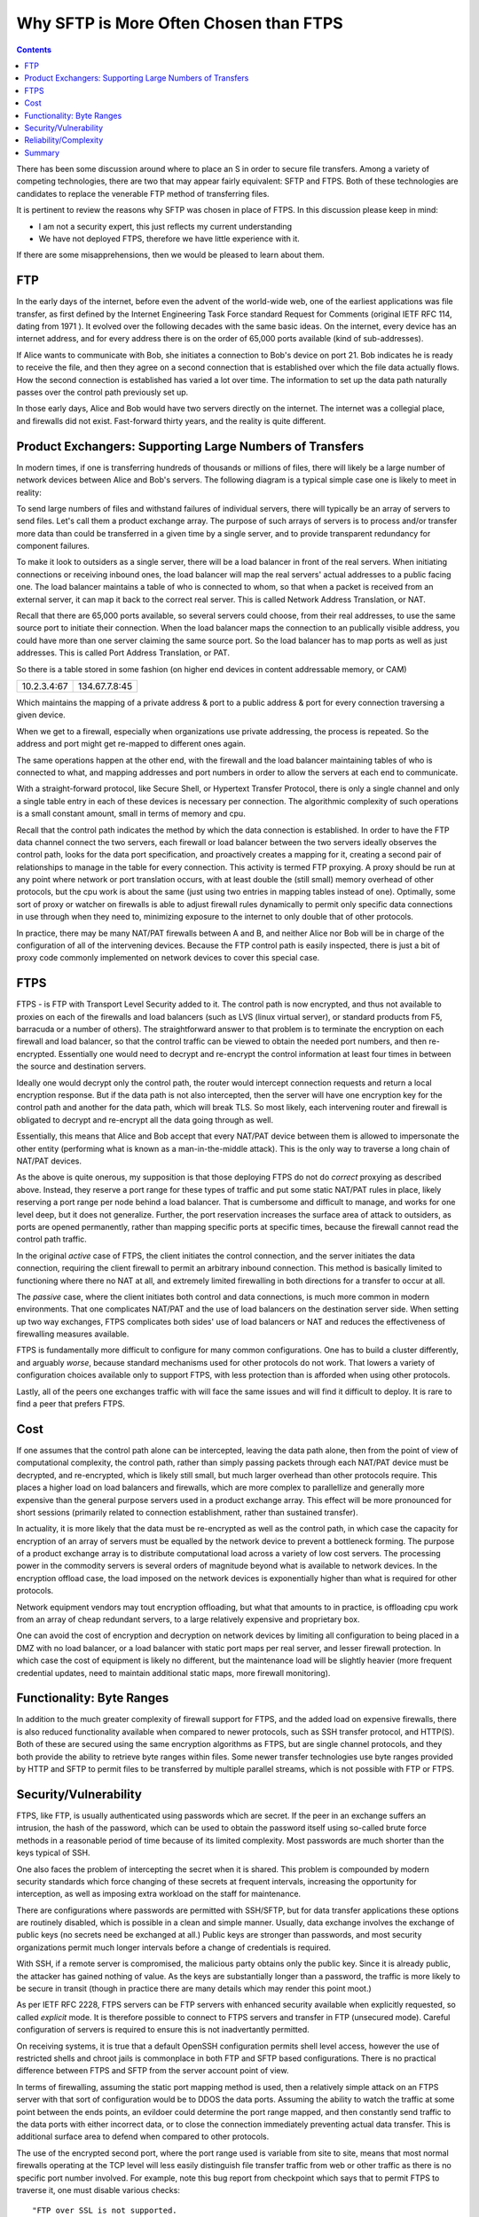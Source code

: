 
=========================================
 Why SFTP is More Often Chosen than FTPS
=========================================

.. contents::

There has been some discussion around where to place an S in order to
secure file transfers.  Among a variety of competing technologies, there
are two that may appear fairly equivalent:  SFTP and FTPS.  Both of these
technologies are candidates to replace the venerable FTP method
of transferring files.  

It is pertinent to review the reasons why SFTP was chosen in place of FTPS.  
In this discussion please keep in mind:

- I am not a security expert, this just reflects my current understanding 
- We have not deployed FTPS, therefore we have little experience with it.

If there are some misapprehensions, then we would be pleased to learn
about them. 


FTP
---

In the early days of the internet, before even the advent
of the world-wide web, one of the earliest applications was
file transfer, as first defined by the Internet Engineering Task
Force standard Request for Comments (original IETF RFC 114, 
dating from 1971 ). It evolved over the following decades with 
the same basic ideas.  On the internet, every device
has an internet address, and for every address there is
on the order of 65,000 ports available (kind of sub-addresses).

If Alice wants to communicate with Bob, she initiates
a connection to Bob's device on port 21.  Bob indicates he 
is ready to receive the file, and then they agree on a second 
connection that is established over which the file data actually 
flows. How the second connection is established has varied a lot
over time. The information to set up the data path naturally
passes over the control path previously set up.  

In those early days, Alice and Bob would have two servers
directly on the internet. The internet was a collegial place, and 
firewalls did not exist. Fast-forward thirty years, and the reality is 
quite different.



Product Exchangers: Supporting Large Numbers of Transfers
---------------------------------------------------------

In modern times, if one is transferring hundreds of thousands or millions
of files, there will likely be a large number of network devices 
between Alice and Bob's servers.  The following diagram is a typical
simple case one is likely to meet in reality:  

.. image::  sftps/ftp_proxy_today.svg
  :align: center

To send large numbers of files and withstand failures of
individual servers, there will typically be an array of servers 
to send files. Let's call them a product exchange array.  
The purpose of such arrays of servers is to process and/or
transfer more data than could be transferred in a given time 
by a single server, and to provide transparent redundancy
for component failures.

To make it look to outsiders as a single server, there will
be a load balancer in front of the real servers.  When initiating
connections or receiving inbound ones, the load balancer
will map the real servers' actual addresses to a public facing 
one. The load balancer maintains a table of who is connected
to whom, so that when a packet is received from an external
server, it can map it back to the correct real server.
This is called Network Address Translation, or NAT.

Recall that there are 65,000 ports available, so several servers
could choose, from their real addresses, to use the same source
port to initiate their connection. When the load balancer
maps the connection to an publically visible address, you could
have more than one server claiming the same source port.
So the load balancer has to map ports as well as just addresses.
This is called Port Address Translation, or PAT.

So there is a table stored in some fashion (on higher end devices
in content addressable memory, or CAM)

+-------------+----------------+
| 10.2.3.4:67 | 134.67.7.8:45  |
+-------------+----------------+

Which maintains the mapping of a private address & port to a public 
address & port for every connection traversing a given device.

When we get to a firewall, especially when organizations use
private addressing, the process is repeated. So the address
and port might get re-mapped to different ones again.

The same operations happen at the other end, with the firewall
and the load balancer maintaining tables of who is connected
to what, and mapping addresses and port numbers in order
to allow the servers at each end to communicate.

With a straight-forward protocol, like Secure Shell, or Hypertext
Transfer Protocol, there is only a single channel and only a single 
table entry in each of these devices is necessary per connection.  
The algorithmic complexity of such operations is a small
constant amount, small in terms of memory and cpu.

Recall that the control path indicates the method by which the data 
connection is established.  In order to have the FTP data channel connect the 
two servers, each firewall or load balancer between the two servers 
ideally observes the control path, looks for the data port specification, 
and proactively creates a mapping for it, creating a second pair of relationships
to manage in the table for every connection.  This activity is termed
FTP proxying.  A proxy should be run at any point where network or port 
translation occurs, with at least double the (still small) memory overhead 
of other protocols, but the cpu work is about the same (just using 
two entries in mapping tables instead of one).  Optimally, some sort of 
proxy or watcher on firewalls is able to adjust firewall rules 
dynamically to permit only specific data connections in use through
when they need to, minimizing exposure to the internet to only double 
that of other protocols.

In practice, there may be many NAT/PAT firewalls between A
and B, and neither Alice nor Bob will be in charge of the configuration 
of all of the intervening devices.  Because the FTP control path
is easily inspected, there is just a bit of proxy code commonly
implemented on network devices to cover this special case.


FTPS
----

FTPS - is FTP with Transport Level Security added to it.
The control path is now encrypted, and thus not available 
to proxies on each of the firewalls and load balancers (such
as LVS (linux virtual server), or standard products from F5, barracuda or
a number of others). The straightforward answer to that problem is to 
terminate the encryption on each firewall and load balancer, so that 
the control traffic can be viewed to obtain the needed port numbers, 
and then re-encrypted.  Essentially one would need to decrypt and 
re-encrypt the control information at least four times in between 
the source and destination servers.

Ideally one would decrypt only the control path, the router would intercept 
connection requests and return a local encryption response.  But if the data path 
is not also intercepted, then the server will have one encryption key for the control
path and another for the data path, which will break TLS.  So most likely,
each intervening router and firewall is obligated to decrypt and re-encrypt
all the data going through as well.

Essentially, this means that Alice and Bob accept that every
NAT/PAT device between them is allowed to impersonate the other
entity (performing what is known as a man-in-the-middle attack).
This is the only way to traverse a long chain of NAT/PAT devices.

As the above is quite onerous, my supposition is that those deploying FTPS 
do not do *correct* proxying as described above.  Instead, they 
reserve a port range for these types of traffic and put some static NAT/PAT
rules in place, likely reserving a port range per node behind a load balancer.  
That is cumbersome and difficult to manage, and works for one level deep, but 
it does not generalize.  Further, the port reservation increases the surface area of 
attack to outsiders, as ports are opened permanently, rather than 
mapping specific ports at specific times, because the firewall
cannot read the control path traffic.

In the original *active* case of FTPS, the client initiates the control 
connection, and the server initiates the data connection, requiring the
client firewall to permit an arbitrary inbound connection.  This method
is basically limited to functioning where there no NAT at all, and extremely 
limited firewalling in both directions for a transfer to occur at all.  

The *passive* case, where the client initiates both control and data
connections, is much more common in modern environments. That one
complicates NAT/PAT and the use of load balancers on the 
destination server side. When setting up two way exchanges,
FTPS complicates  both sides' use of load balancers or NAT
and reduces the effectiveness of firewalling measures available.

FTPS is fundamentally more difficult to configure for many common configurations.  One 
has to build a cluster differently, and arguably *worse*, because standard 
mechanisms used for other protocols do not work.  That lowers a variety of 
configuration choices available only to support FTPS, with less protection 
than is afforded when using other protocols. 

Lastly, all of the peers one exchanges traffic with will face the same
issues and will find it difficult to deploy. It is rare to
find a peer that prefers FTPS.



Cost
----

If one assumes that the control path alone can be intercepted, leaving
the data path alone, then from the point of view of computational complexity, 
the control path, rather than simply passing packets through each NAT/PAT device
must be decrypted, and re-encrypted, which is likely still small, but much larger overhead
than other protocols require.  This places a higher load on load balancers and firewalls, 
which are more complex to parallellize and generally more expensive than 
the general purpose servers used in a product exchange array.  This effect will 
be more pronounced for short sessions (primarily related to connection
establishment, rather than sustained transfer).

In actuality, it is more likely that the data must be re-encrypted as well
as the control path, in which case the capacity for encryption of an array
of servers must be equalled by the network device to prevent a bottleneck forming.
The purpose of a product exchange array is to distribute computational load 
across a variety of low cost servers.  The processing power in the commodity 
servers is several orders of magnitude beyond what is available to 
network devices.   In the encryption offload case, the load imposed on the 
network devices is exponentially higher than what is required for
other protocols.  

Network equipment vendors may tout encryption offloading, but what that amounts
to in practice, is offloading cpu work from an array of cheap redundant
servers, to a large relatively expensive and proprietary box.  

One can avoid the cost of encryption and decryption on network devices
by limiting all configuration to being placed in a DMZ with no load balancer,
or a load balancer with static port maps per real server, and lesser firewall 
protection.  In which case the cost of equipment is likely no different,
but the maintenance load will be slightly heavier (more frequent credential
updates, need to maintain additional static maps, more firewall monitoring).




Functionality: Byte Ranges
--------------------------

In addition to the much greater complexity of firewall support for
FTPS, and the added load on expensive firewalls, there is also reduced 
functionality available when compared to newer protocols,
such as SSH transfer protocol, and HTTP(S). Both of these are secured
using the same encryption algorithms as FTPS, but are single channel
protocols, and they both provide the ability to retrieve byte ranges
within files. Some newer transfer technologies use byte ranges provided
by HTTP and SFTP to permit files to be transferred by multiple parallel 
streams, which is not possible with FTP or FTPS.


Security/Vulnerability
----------------------

FTPS, like FTP, is usually authenticated using passwords which are secret.
If the peer in an exchange suffers an intrusion, the hash of the password,
which can be used to obtain the password itself using so-called brute 
force methods in a reasonable period of time because of its limited 
complexity. Most passwords are much shorter than the keys typical of
SSH.  

One also faces the problem of intercepting the secret when it is shared.  
This problem is compounded by modern security standards which force 
changing of these secrets at frequent intervals, increasing the opportunity
for interception, as well as imposing extra workload on the staff
for maintenance.

There are configurations where passwords are permitted with SSH/SFTP, but for 
data transfer applications these options are routinely disabled, which 
is possible in a clean and simple manner.  Usually, data exchange
involves the exchange of public keys (no secrets need be exchanged at all.)
Public keys are stronger than passwords, and most security organizations
permit much longer intervals before a change of credentials is required.

With SSH, if a remote server is compromised, the malicious party
obtains only the public key.  Since it is already public, the attacker has 
gained nothing of value.  As the keys are substantially longer
than a password, the traffic is more likely to be secure in transit (though
in practice there are many details which may render this point moot.)

As per IETF RFC 2228, FTPS servers can be FTP servers with enhanced
security available when explicitly requested, so called *explicit* mode.
It is therefore possible to connect to FTPS servers and transfer in FTP 
(unsecured mode). Careful configuration of servers is required to 
ensure this is not inadvertantly permitted.

On receiving systems, it is true that a default OpenSSH configuration permits
shell level access, however the use of restricted shells and chroot jails is 
commonplace in both FTP and SFTP based configurations. There is no practical 
difference between FTPS and SFTP from the server account point of view.

In terms of firewalling, assuming the static port mapping method is used, then
a relatively simple attack on an FTPS server with that sort of configuration
would be to DDOS the data ports.  Assuming the ability to watch the traffic at
some point between the ends points, an evildoer could determine the port range
mapped, and then constantly send traffic to the data ports with either incorrect 
data, or to close the connection immediately preventing actual data transfer.
This is additional surface area to defend when compared to other protocols.

The use of the encrypted second port, where the port range used is variable 
from site to site, means that most normal firewalls operating at the TCP level 
will less easily distinguish file transfer traffic from web or other traffic 
as there is no specific port number involved.   For example, note this
bug report from checkpoint which says that to permit FTPS to traverse it, 
one must disable various checks::

  "FTP over SSL is not supported. 

  Since FTP over SSL is encrypted, there is no way to inspect the port command 
  to decide what port to open and therefore the traffic is blocked.  ...

  If you still cannot get this traffic through the gateway, there are several 
  ways to disable FTP enforcement. Usually this is done through SmartDefense/IPS, 
  by disabling the FTP Bounce attack protection.
  Note that this is NOT recommended.  [*]_


.. [*] https://supportcenter.checkpoint.com/supportcenter/portal?eventSubmit_doGoviewsolutiondetails=&solutionid=sk39793


Reliability/Complexity
----------------------

There are several modes of FTP:  ascii/binary, active/passive, that create more cases to allow for.  
FTPS adds more cases: explicit/implicit to the number to allow for.  Encryption can be 
enabled and disabled at various points in the control and data paths.

Example of the mode causing additional complexity: active or passive? Very common issue. Yes, the question
can be answered in practice, but one must ask: why does this question need to be answered? No other protocol
needs it. 

Example of mode causing complexity from a decade ago: a common FTP server on linux systems is set by 
default to ignore the 'ascii' setting on ftp sessions for performance reasons.  It took quite a 
while to understand why data acquisition from VAX/VMS machines were failing.

The inherent requirement for all the intervening NAT/PAT devices to be configured *just so*
to support FTPS makes it, in practice less likely to be reliable.  Even in cases when
everything is correctly configured, there is room for difficulties.  Recall that for FTP and FTPS, 
tables need to be maintained to associate control and data connections with the correct end points.  
When connections are closed, the entries have to be shutdown.  

Example of correct configuration still having issues: in our experience, very rarely, the mapping tables get 
confused.  At the main Canadian weather data product exchange array, occasionally with one file out of many millions, 
the file name would not match the file content.  Although neither the file name, nor the content was corrupted, 
the data set did not correspond to the name given the file.  Many possible sources were examined, but the suspected 
cause was some sort of timing issue with ports being re-used and the mapping on load balancers, where the 
file name flows over the control path, and the data flows over the other port. As a test, the transfers 
were migrated to SFTP, and the symptoms disappeared.  


Summary
-------

Either FTPS proxying is done in a fully general manner:

- the intervening devices must perform man-in-the-middle
  decryption on at least the control path, which is quite undesirable from 
  a security perspective.  Decryption of only the control path is likely not
  possible without breaking TLS, so the entire data stream must
  be decrypted and re-encrypted at each firewall or load balancer.

- FTPS requires complex configuration of all intervening devices
  that are common in modern configurations.  In many cases, the
  owners of the intervening devices will refuse to support the technology.

- FTPS imposes a higher computational load on all intervening 
  devices than most alternatives available.  By imposing an increased load
  on specialized devices,  it is generally more expensive to deploy at scale.

- Since the above is impractical and undesirable, it is rarely done.
  There are therefore commonplace situations where one simply cannot deploy 
  the protocol.

Or, if only static port mapping is done:

- Usual FTPS firewall configurations leave a larger surface of attack for
  evildoers because the lack of visibility into the control path forces
  the firewall to open more ports than is strictly necessary, increasing
  surface area for attack.
- The static data port mapping per real-server on load balancers is more 
  complex to maintain than what is required for other protocols.

In either case:

- One generally uses passwords, which tend to be of limited length, reducing 
  the overall security when compared to SSH/SFTP where use of long public/private key pairs 
  is commonplace, and lengthening the key length requirement is straight-forward.
- FTPS does not support byte ranges which are useful in some applications,
  and is supported by SFTP and HTTP (with or without (S)).
- In the event of a compromise of a remote server, the password of the account
  is easily determined.  While best practice would mean this password is of little
  or no value, some bad habits, such as password re-use, may mean the password has
  some value.  Contrast with SFTP: only already public information is disclosed.
- Some FTPS server software has fall-back mechanisms and options that may cause 
  users or administrators to unintentionally send unencrypted information.  
  This could result in revealing passwords.  In SFTP, the passwords are usually
  not sent, the keys are an element of encryption, so there are no passwords
  to intercept.
- FTPS is inherently more complex making it more difficult to deploy and operate.
- The limitations of supported configurations constrains firewalling approaches,
  likely reducing the protection afforded internet facing servers.
  
  
In contrast to FTPS, SFTP:

- will traverse any number of NAT/PAT points on an intervening network without difficulty.
- works behind any type of load balancers, making scaling of product exchange arrays simple.
- does not require any intervening party to decrypt anything. 
- puts less load (both cpu and memory) on intervening network devices.
- has similar commonplace methods for securing accounts on servers (e.g. restricted shells in chroot jails).
- supports byte ranges, which are useful.
- is simpler, with fewer options, therefore more reliable.
- is simpler to monitor and firewall, and permits more constrained firewall configurations.
- is much more common (e.g. Microsoft announcing built-in support in an upcoming Windows version [*]_ ).
- normally uses public/private key pairs, which are usually considered *stronger* than passwords. 
- does not require any shared secrets (or a mechanism to send them.), and usually the credentials need to be replaced less
  often.

.. [*] http://blogs.msdn.com/b/powershell/archive/2015/06/03/looking-forward-microsoft-support-for-secure-shell-ssh.aspx


